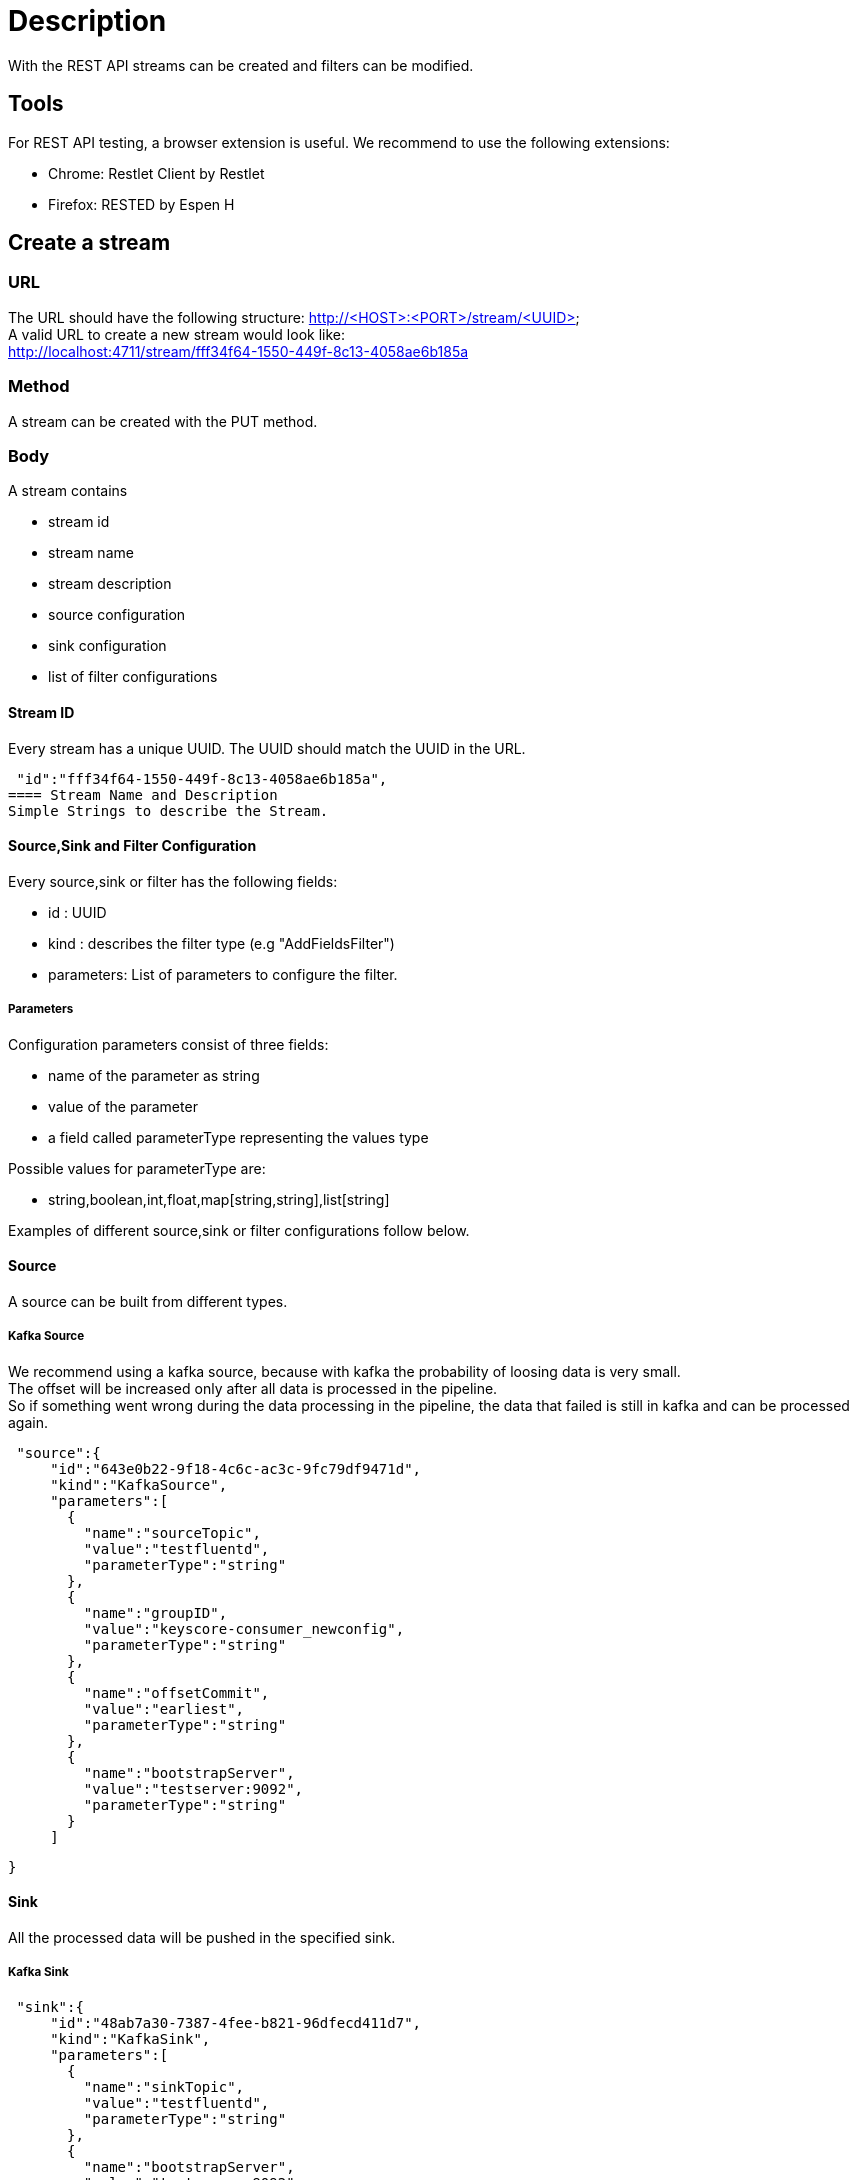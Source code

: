 = Description

With the REST API streams can be created and filters can be modified.

== Tools
For REST API testing, a browser extension is useful. We recommend to use the following extensions: +

* Chrome:   Restlet Client by Restlet
* Firefox:  RESTED by Espen H


== Create a stream

=== URL

The URL should have the following structure: http://<HOST>:<PORT>/stream/<UUID> +
A valid URL to create a new stream would look like: +
http://localhost:4711/stream/fff34f64-1550-449f-8c13-4058ae6b185a

=== Method
A stream can be created with the PUT method.

=== Body
A stream contains


* stream id
* stream name
* stream description
* source configuration
* sink configuration
* list of filter configurations


==== Stream ID
Every stream has a unique UUID. The UUID should match the UUID in the URL.
[source,json]
 "id":"fff34f64-1550-449f-8c13-4058ae6b185a",
==== Stream Name and Description
Simple Strings to describe the Stream.

==== Source,Sink and Filter Configuration
Every source,sink or filter has the following fields:

* id : UUID
* kind : describes the filter type (e.g "AddFieldsFilter")
* parameters: List of parameters to configure the filter.

===== Parameters
Configuration parameters consist of three fields:

* name of the parameter as string
* value of the parameter
* a field called parameterType representing the values type

Possible values for parameterType are:

* string,boolean,int,float,map[string,string],list[string]

Examples of different source,sink or filter configurations follow below.

==== Source
A source can be built from different types.

===== Kafka Source
We recommend using a kafka source, because with kafka the probability of loosing data is very small. +
The offset will be increased only after all data is processed in the pipeline. +
So if something went wrong during the data processing in the pipeline,
the data that failed is still in kafka and can be processed again.
[source,json]
 "source":{
     "id":"643e0b22-9f18-4c6c-ac3c-9fc79df9471d",
     "kind":"KafkaSource",
     "parameters":[
       {
         "name":"sourceTopic",
         "value":"testfluentd",
         "parameterType":"string"
       },
       {
         "name":"groupID",
         "value":"keyscore-consumer_newconfig",
         "parameterType":"string"
       },
       {
         "name":"offsetCommit",
         "value":"earliest",
         "parameterType":"string"
       },
       {
         "name":"bootstrapServer",
         "value":"testserver:9092",
         "parameterType":"string"
       }
     ]

   }

==== Sink
All the processed data will be pushed in the specified sink.

===== Kafka Sink

[source,json]
 "sink":{
     "id":"48ab7a30-7387-4fee-b821-96dfecd411d7",
     "kind":"KafkaSink",
     "parameters":[
       {
         "name":"sinkTopic",
         "value":"testfluentd",
         "parameterType":"string"
       },
       {
         "name":"bootstrapServer",
         "value":"testserver:9092",
         "parameterType":"string"
       }
     ]
   }

==== Body
The body contains all the filter you want to apply on the streaming data. +
It can be only one filter or as many as you want.
[source,json]
"filter":[
    {},
    {}
 ],

===== Retain_Fields Filter
After the retain filter is processed, only the fields in the "fields_to_remain" list will be present in the streaming data. +
All other fields are not longer in the streaming data.
[source,json]
 "id":"26d4d561-4cfc-42d6-9cf4-521e66586317",
 "kind":"RetainFieldsFilter",
 "parameters":[
     {
       "name":"fieldsToRetain",
       "value":[
         "fieldX",
         "timeField"
       ],
       "parameterType":"list[string]"
     }
 ]

===== Add_Fields Filter
This filter adds new fields with the given value to the streaming data. +
All older fields are retained.
[source,json]
 "id":"26d4d561-4cfc-42d6-9cf4-521e66586317",
 "kind":"AddFieldsFilter",
 "parameters":[
     {
       "name":"fieldToAdd",
       "value":{
         "fieldX":"valueX",
         "fieldY":"valueY"
       },
       "parameterType":"map[string,string]"
     }
 ]

===== Remove_Fields Filter
This filter removes the specified fields from the streaming data. +
All other fields are retained.
[source,json]
"id":"26d4d561-4cfc-42d6-9cf4-521e66586317",
"kind":"RemoveFieldsFilter",
"parameters":[
    {
      "name":"fieldsToRemove",
      "value":[
        "fieldX",
        "timeField"
      ],
      "parameterType":"list[string]"
    }
]


===== Grok_Fields Filter
The grok filter applies the specified regex pattern on the specified fields and extracts the results in a new field. +
The other fields are retained. +
This filter is pausable.

[source,json]
"id":"26d4d561-4cfc-42d6-9cf4-521e66586317",
"kind":"GrokFilter",
"parameters":[
    {
      "name":"isPaused",
      "value":false,
      "parameterType":"boolean"
    },
    {
      "name":"pattern",
      "value":"(?<newmessage>.*)",
      "parameterType":"string"
    },
    {
      "name":"fieldNames",
      "value":["message"],
      "parameterType":"list[string]"
    }
]


== Change a filter
=== URL
The url must contain the keyword filter: http://<HOST>:<PORT>/filter/<UUID_OF_FILTER>

=== Method
The standard method to edit a filter is PUT.

=== Body
To change a filter, edit the specific model parameters for the filter. +
These are all parameters that were used to create a filter except of the filter_type and the filter_id. +

Here is an example body how to edit a grok_field filter:
[source,json]
{
    "isPaused":"false"
    "fieldNames":[
        "fieldWithIP",
        "fieldX"
    ],
    "pattern":".*(?<ipsuffix>\\d{0,2})"
}
